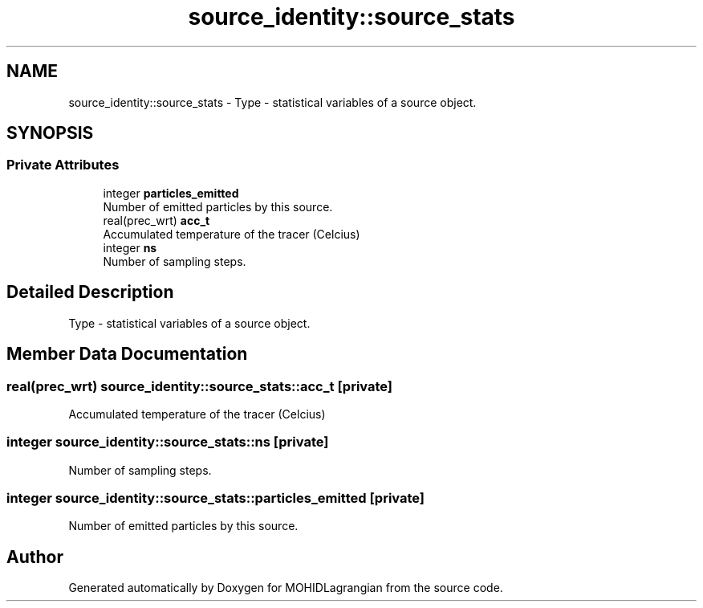 .TH "source_identity::source_stats" 3 "Wed May 2 2018" "Version 0.01" "MOHIDLagrangian" \" -*- nroff -*-
.ad l
.nh
.SH NAME
source_identity::source_stats \- Type - statistical variables of a source object\&.  

.SH SYNOPSIS
.br
.PP
.SS "Private Attributes"

.in +1c
.ti -1c
.RI "integer \fBparticles_emitted\fP"
.br
.RI "Number of emitted particles by this source\&. "
.ti -1c
.RI "real(prec_wrt) \fBacc_t\fP"
.br
.RI "Accumulated temperature of the tracer (Celcius) "
.ti -1c
.RI "integer \fBns\fP"
.br
.RI "Number of sampling steps\&. "
.in -1c
.SH "Detailed Description"
.PP 
Type - statistical variables of a source object\&. 
.SH "Member Data Documentation"
.PP 
.SS "real(prec_wrt) source_identity::source_stats::acc_t\fC [private]\fP"

.PP
Accumulated temperature of the tracer (Celcius) 
.SS "integer source_identity::source_stats::ns\fC [private]\fP"

.PP
Number of sampling steps\&. 
.SS "integer source_identity::source_stats::particles_emitted\fC [private]\fP"

.PP
Number of emitted particles by this source\&. 

.SH "Author"
.PP 
Generated automatically by Doxygen for MOHIDLagrangian from the source code\&.
